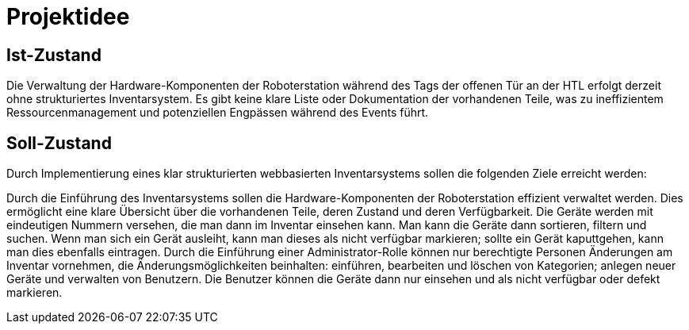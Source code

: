 = Projektidee

== Ist-Zustand

Die Verwaltung der Hardware-Komponenten der Roboterstation während des Tags der offenen Tür an der HTL erfolgt derzeit ohne strukturiertes Inventarsystem. Es gibt keine klare Liste oder Dokumentation der vorhandenen Teile, was zu ineffizientem Ressourcenmanagement und potenziellen Engpässen während des Events führt.

== Soll-Zustand

Durch Implementierung eines klar strukturierten webbasierten Inventarsystems sollen die folgenden Ziele erreicht werden:

Durch die Einführung des Inventarsystems sollen die Hardware-Komponenten der Roboterstation effizient verwaltet werden. Dies ermöglicht eine klare Übersicht über die vorhandenen Teile, deren Zustand und deren Verfügbarkeit. Die Geräte werden mit eindeutigen Nummern versehen, die man dann im Inventar einsehen kann. Man kann die Geräte dann sortieren, filtern und suchen. Wenn man sich ein Gerät ausleiht, kann man dieses als nicht verfügbar markieren; sollte ein Gerät kaputtgehen, kann man dies ebenfalls eintragen.  Durch die Einführung einer Administrator-Rolle können nur berechtigte Personen Änderungen am Inventar vornehmen, die Änderungsmöglichkeiten beinhalten: einführen, bearbeiten und löschen von Kategorien; anlegen neuer Geräte und verwalten von Benutzern. Die Benutzer können die Geräte dann nur einsehen und als nicht verfügbar oder defekt markieren.

